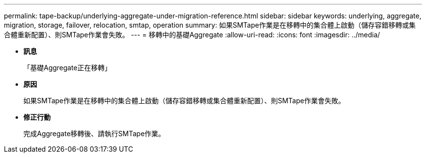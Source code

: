 ---
permalink: tape-backup/underlying-aggregate-under-migration-reference.html 
sidebar: sidebar 
keywords: underlying, aggregate, migration, storage, failover, relocation, smtap, operation 
summary: 如果SMTape作業是在移轉中的集合體上啟動（儲存容錯移轉或集合體重新配置）、則SMTape作業會失敗。 
---
= 移轉中的基礎Aggregate
:allow-uri-read: 
:icons: font
:imagesdir: ../media/


* *訊息*
+
「基礎Aggregate正在移轉」

* *原因*
+
如果SMTape作業是在移轉中的集合體上啟動（儲存容錯移轉或集合體重新配置）、則SMTape作業會失敗。

* *修正行動*
+
完成Aggregate移轉後、請執行SMTape作業。


